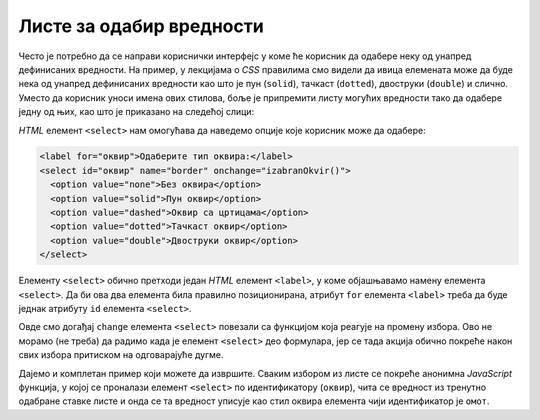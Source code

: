 Листе за одабир вредности
=========================

Често је потребно да се направи кориснички интерфејс у коме ће корисник да одабере неку од унапред дефинисаних вредности. На пример, у лекцијама о *CSS* правилима смо видели да ивица елемената може да буде нека од унапред дефинисаних вредности као што је пун (``solid``),
тачкаст (``dotted``), двоструки (``double``) и слично. Уместо да корисник уноси имена ових стилова, боље је припремити листу могућих вредности тако да одабере једну од њих, као што је приказано на следећој слици:

.. image:: ../../_images/js/select.png
    :width: 500px
    :align: center

*HTML* елемент ``<select>`` нам омогућава да наведемо опције које корисник може да одабере:

.. code-block:: html

      <label for="оквир">Одаберите тип оквира:</label>
      <select id="оквир" name="border" onchange="izabranOkvir()">
        <option value="none">Без оквира</option>
        <option value="solid">Пун оквир</option>
        <option value="dashed">Оквир са цртицама</option>
        <option value="dotted">Тачкаст оквир</option>
        <option value="double">Двоструки оквир</option>
      </select>

Елементу ``<select>`` обично претходи један *HTML* елемент ``<label>``, у коме објашњавамо намену елемента ``<select>``. Да би ова два елемента била правилно позиционирана, атрибут ``for`` елемента ``<label>`` треба да буде једнак атрибуту ``id`` елемента ``<select>``.

Овде смо догађај ``change`` елемента ``<select>`` повезали са функцијом која реагује на промену избора. Ово не морамо (не треба) да радимо када је елемент ``<select>`` део формулара, јер се тада акција обично покреће након свих избора притиском на одговарајуће дугме.

Дајемо и комплетан пример који можете да извршите. Сваким избором из листе се покреће анонимна *JavaScript* функција, у којој се проналази елемент ``<select>`` по идентификатору (``оквир``), чита се вредност из тренутно одабране ставке листе и онда се та вредност уписује као стил оквира елемента чији идентификатор је ``омот``.

.. petlja-editor:: izbor_okvira_iz_liste_html_js

    main.js
    const okvir = document.getElementById('okvir');
    okvir.addEventListener('change', function(dogadjaj) {
        const vrstaOkvira = okvir.value;
        const omot = document.getElementById('omot');
        omot.style.border = vrstaOkvira;
    });
    ~~~
    index.html
    <!DOCTYPE html>
    <html lang="en">
        <head>
            <title>Избор из листе</title>
        </head>
        <body>
            <h2>Пример употребе елемента &lt;select&gt;</h2>
           
            <div id="omot">
              <p>
                Избором елемента из листе покреће се функција izabranOkvir(),
                која подешава тип оквира око текста испод наслова и поља за избор.
              </p>
              <label for="okvir">Одаберите тип оквира:</label>
              <select id="okvir" name="border">
                <option value="none">Без оквира</option>
                <option value="solid">Пун оквир</option>
                <option value="dashed">Оквир са цртицама</option>
                <option value="dotted">Тачкаст оквир</option>
                <option value="double">Двоструки оквир</option>
              </select>
            </div>
         </body>
        <script src="main.js"></script>
    </html>
    


.. questionnote::

    **Вежба – избор боје**

    Направите веб-страну са листом за избор боје, слично претходном примеру. Додајте функцију која ће прочитати тренутно одабрану вредност и поставити боју позадине за параграф (пасус).

.. comment

    Twitter Bootstrap листе
    -----------------------

    *Twitter Bootstrap* стилови вам омогућавају да ваша листа буде лепше стилизована уз практично исту количину кода.

    .. image:: ../../_images/js/bootstrap_lista.png
        :width: 500px
        :align: center

    *HTML* кôд којим се креира оваква листа је приказан у следећем примеру.

    .. code-block:: html

        <div class="dropdown">
          <button class="btn btn-secondary dropdown-toggle" type="button" id="border" data-toggle="dropdown">
            Одаберите стил ивице:
          </button>
          <div class="dropdown-menu">
            <button class="dropdown-item" onclick="postavi('solid')">Пуна</button>
            <button class="dropdown-item" onclick="postavi('solid')">Пуна</button>
            <button class="dropdown-item" onclick="postavi('dashed')">Испрекидана</button>
            <button class="dropdown-item" onclick="postavi('dotted')">Тачкаста</button>
            <div class="dropdown-divider"></div>
            <button class="dropdown-item" onclick="postavi('double')">Двострука</button>
          </div>
        </div>

    Листа се ставља у ``<div>`` елемент који има класу ``dropdown``. Унутар овог елемента се налази једно дугме са класом ``dropdown-toggle`` на које се може кликнути како би се приказале остале опције. Унутар овог дугмета је и текст који ће бити приказан док опције нису приказане. Листа нема опције као у случају класичне *HTML* листе. Уместо тога, ова листа садржи ``<div>`` блок са класом ``dropdown-menu`` у коме се налази скуп дугмади која ће бити приказана као ставке листе. Овакво дугме мора да има класу ``dropdown-item`` и у његовом атрибуту ``onclick`` се може позвати нека функција која ће се извршити када се одабере нека ставка (као и у случају стандардне дугмади). У овом случају, при избору било које од ставки позива се *JavaScript* функција ``postavi``, којој се као параметар прослеђује одговарајућа вредност врсте ивице.

    Поред дугмади, као ставке се могу користити и линкови (елементи ``<а>``), а у случају да се као нека ставка стави ``<div>`` блок са класом ``dropdown-divider``, на његовом месту ће се поставити линија која дели ставке. Постоји још много начина на које можете стилизовати ставке листе. На пример, можете да дефинишете да се опције приказују увек са леве или десне стране. Више информација о могућностима стилизовања листа можете наћи у *bootstrap* документацији о 
    `листама за избор <https://getbootstrap.com/docs/4.5/components/dropdowns/>`_ .

    Функција која би реаговала на ове догађаје изгледа као функција у следећем примеру:

    .. code-block:: javascript

        function postavi(vrstaIvice) {
            let omot = document.querySelector('div#омот');
            omot.style.border = vrstaIvice;
        }

    За разлику од претходног случаја у коме је функција реаговала када је одабрана нека ставка па смо морали да нађемо која је тачно ставка одабрана, у овом случају нам је одабрана ставка већ прослеђена као параметар. Све што треба да урадимо је да омоту променимо стил ивица.

    Следи комплетан кôд примера:

    .. activecode:: izbor_okvira_iz_bootstrap_liste
        :language: html
        :nocodelens:

        <!DOCTYPE html>
        <head>
        <title>Избор из Bootstrap листе</title>
        <link rel="stylesheet" href="https://maxcdn.bootstrapcdn.com/bootstrap/4.3.1/css/bootstrap.min.css">
        <script src="https://ajax.googleapis.com/ajax/libs/jquery/3.4.0/jquery.min.js"></script>
        <script src="https://cdnjs.cloudflare.com/ajax/libs/popper.js/1.14.7/umd/popper.min.js"></script>
        <script src="https://maxcdn.bootstrapcdn.com/bootstrap/4.3.1/js/bootstrap.min.js"></script>
            <script>
                function postavi(vrstaIvice) {
                    let omot = document.querySelector('div#омот');
                    omot.style.border = vrstaIvice;
                }
            </script>
        </head>
        <body>
        <div class="container-fluid">
        <h2>Пример употребе Bootstrap листе</h2>
          <div id="омот">
            <p id="opis">Одаберите један од понуђених елемената из листе:</p>
            <div class="dropdown">
            <button class="btn btn-secondary dropdown-toggle" type="button" id="border" data-toggle="dropdown">
                Одаберите стил ивице:
            </button>
            <div class="dropdown-menu">
                <button class="dropdown-item" onclick="postavi('none')">Без оквира</button>
                <button class="dropdown-item" onclick="postavi('solid')">Пуна</button>
                <button class="dropdown-item" onclick="postavi('dashed')">Испрекидана</button>
                <button class="dropdown-item" onclick="postavi('dotted')">Тачкаста</button>
                <div class="dropdown-divider"></div>
                <button class="dropdown-item" onclick="postavi('double')">Двострука</button>
            </div>
            </div>
          </div>
        </div>
        </body>
        </html>
